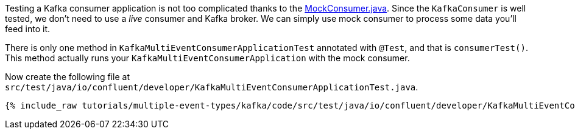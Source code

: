 

Testing a Kafka consumer application is not too complicated thanks to the https://javadoc.io/doc/org.apache.kafka/kafka-clients/latest/org/apache/kafka/clients/consumer/MockConsumer.html[MockConsumer.java].  Since the `KafkaConsumer` is well tested, we don't need to use a _live_ consumer and Kafka broker. We can simply use mock consumer to process some data you'll feed into it.


There is only one method in `KafkaMultiEventConsumerApplicationTest` annotated with `@Test`, and that is `consumerTest()`. This method actually runs your `KafkaMultiEventConsumerApplication` with the mock consumer.


Now create the following file at `src/test/java/io/confluent/developer/KafkaMultiEventConsumerApplicationTest.java`.
+++++
<pre class="snippet"><code class="java">{% include_raw tutorials/multiple-event-types/kafka/code/src/test/java/io/confluent/developer/KafkaMultiEventConsumerApplicationTest.java %}</code></pre>
+++++
